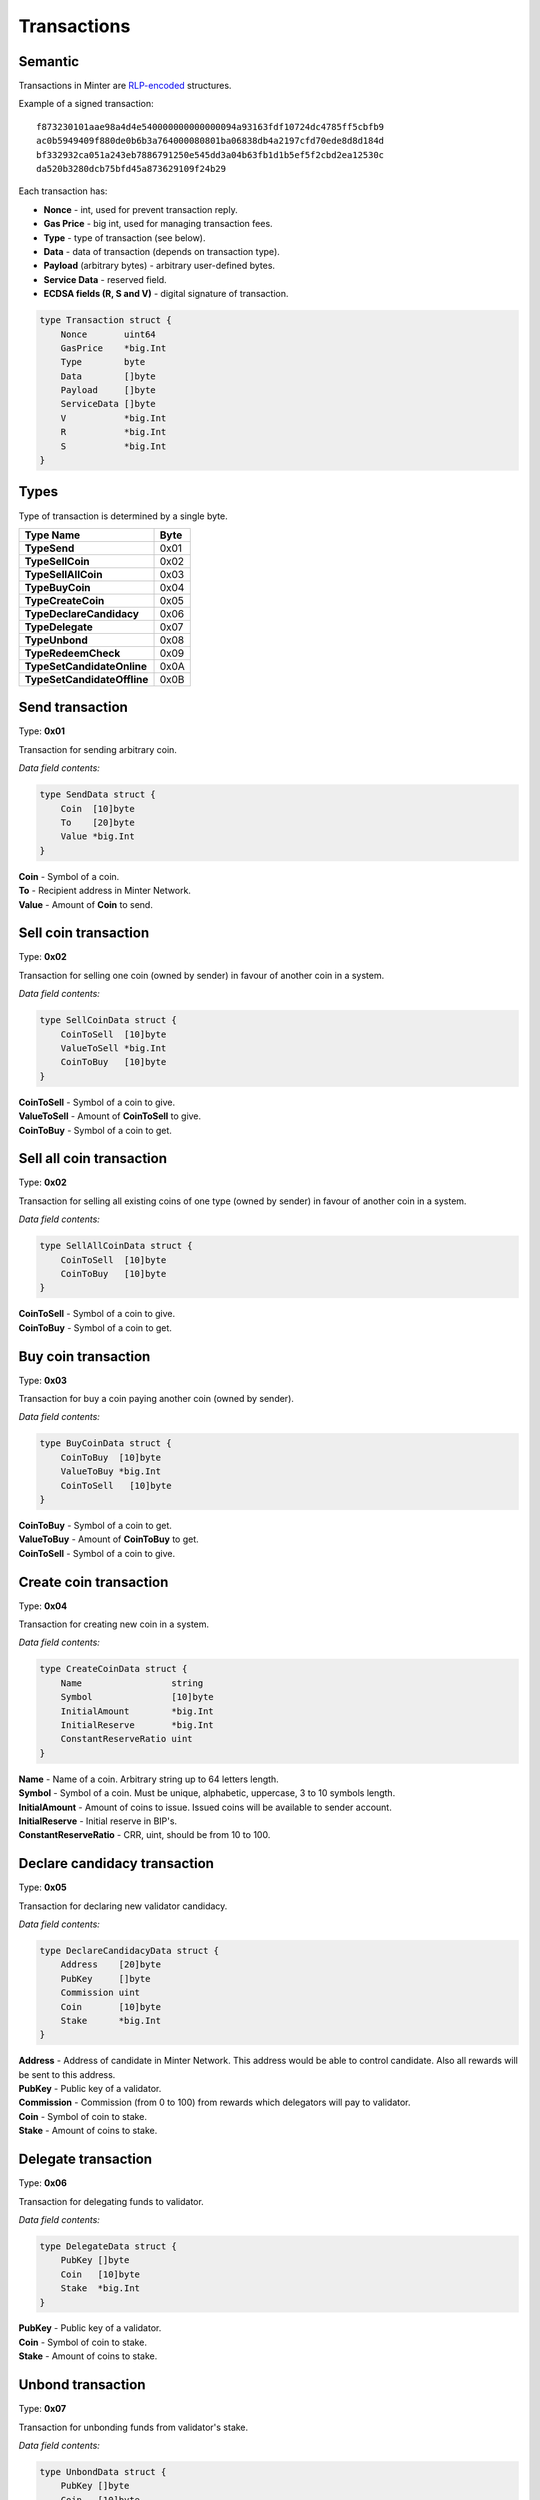 Transactions
============

Semantic
^^^^^^^^

Transactions in Minter are `RLP-encoded <https://github.com/ethereum/wiki/wiki/RLP>`__ structures.

Example of a signed transaction:

::

    f873230101aae98a4d4e540000000000000094a93163fdf10724dc4785ff5cbfb9
    ac0b5949409f880de0b6b3a764000080801ba06838db4a2197cfd70ede8d8d184d
    bf332932ca051a243eb7886791250e545dd3a04b63fb1d1b5ef5f2cbd2ea12530c
    da520b3280dcb75bfd45a873629109f24b29

Each transaction has:

- **Nonce** - int, used for prevent transaction reply.
- **Gas Price** - big int, used for managing transaction fees.
- **Type** - type of transaction (see below).
- **Data** - data of transaction (depends on transaction type).
- **Payload** (arbitrary bytes) - arbitrary user-defined bytes.
- **Service Data** - reserved field.
- **ECDSA fields (R, S and V)** - digital signature of transaction.

.. code-block:: go

    type Transaction struct {
        Nonce       uint64
        GasPrice    *big.Int
        Type        byte
        Data        []byte
        Payload     []byte
        ServiceData []byte
        V           *big.Int
        R           *big.Int
        S           *big.Int
    }

Types
^^^^^

Type of transaction is determined by a single byte.

+----------------------------------+---------+
| Type Name                        | Byte    |
+==================================+=========+
| **TypeSend**                     | 0x01    |
+----------------------------------+---------+
| **TypeSellCoin**                 | 0x02    |
+----------------------------------+---------+
| **TypeSellAllCoin**              | 0x03    |
+----------------------------------+---------+
| **TypeBuyCoin**                  | 0x04    |
+----------------------------------+---------+
| **TypeCreateCoin**               | 0x05    |
+----------------------------------+---------+
| **TypeDeclareCandidacy**         | 0x06    |
+----------------------------------+---------+
| **TypeDelegate**                 | 0x07    |
+----------------------------------+---------+
| **TypeUnbond**                   | 0x08    |
+----------------------------------+---------+
| **TypeRedeemCheck**              | 0x09    |
+----------------------------------+---------+
| **TypeSetCandidateOnline**       | 0x0A    |
+----------------------------------+---------+
| **TypeSetCandidateOffline**      | 0x0B    |
+----------------------------------+---------+

Send transaction
^^^^^^^^^^^^^^^^

Type: **0x01**

Transaction for sending arbitrary coin.

*Data field contents:*

.. code-block:: go

    type SendData struct {
        Coin  [10]byte
        To    [20]byte
        Value *big.Int
    }

| **Coin** - Symbol of a coin.
| **To** - Recipient address in Minter Network.
| **Value** - Amount of **Coin** to send.

Sell coin transaction
^^^^^^^^^^^^^^^^^^^^^

Type: **0x02**

Transaction for selling one coin (owned by sender) in favour of another coin in a system.

*Data field contents:*

.. code-block:: go

    type SellCoinData struct {
        CoinToSell  [10]byte
        ValueToSell *big.Int
        CoinToBuy   [10]byte
    }

| **CoinToSell** - Symbol of a coin to give.
| **ValueToSell** - Amount of **CoinToSell** to give.
| **CoinToBuy** - Symbol of a coin to get.

Sell all coin transaction
^^^^^^^^^^^^^^^^^^^^^^^^^

Type: **0x02**

Transaction for selling all existing coins of one type (owned by sender) in favour of another coin in a system.

*Data field contents:*

.. code-block:: go

    type SellAllCoinData struct {
        CoinToSell  [10]byte
        CoinToBuy   [10]byte
    }

| **CoinToSell** - Symbol of a coin to give.
| **CoinToBuy** - Symbol of a coin to get.

Buy coin transaction
^^^^^^^^^^^^^^^^^^^^

Type: **0x03**

Transaction for buy a coin paying another coin (owned by sender).

*Data field contents:*

.. code-block:: go

    type BuyCoinData struct {
        CoinToBuy  [10]byte
        ValueToBuy *big.Int
        CoinToSell   [10]byte
    }

| **CoinToBuy** - Symbol of a coin to get.
| **ValueToBuy** - Amount of **CoinToBuy** to get.
| **CoinToSell** - Symbol of a coin to give.

Create coin transaction
^^^^^^^^^^^^^^^^^^^^^^^

Type: **0x04**

Transaction for creating new coin in a system.

*Data field contents:*

.. code-block:: go

    type CreateCoinData struct {
        Name                 string
        Symbol               [10]byte
        InitialAmount        *big.Int
        InitialReserve       *big.Int
        ConstantReserveRatio uint
    }

| **Name** - Name of a coin. Arbitrary string up to 64 letters length.
| **Symbol** - Symbol of a coin. Must be unique, alphabetic, uppercase, 3 to 10 symbols length.
| **InitialAmount** - Amount of coins to issue. Issued coins will be available to sender account.
| **InitialReserve** - Initial reserve in BIP's.
| **ConstantReserveRatio** - CRR, uint, should be from 10 to 100.

Declare candidacy transaction
^^^^^^^^^^^^^^^^^^^^^^^^^^^^^

Type: **0x05**

Transaction for declaring new validator candidacy.

*Data field contents:*

.. code-block:: go

    type DeclareCandidacyData struct {
        Address    [20]byte
        PubKey     []byte
        Commission uint
        Coin       [10]byte
        Stake      *big.Int
    }

| **Address** - Address of candidate in Minter Network. This address would be able to control candidate. Also all rewards will be sent to this address.
| **PubKey** - Public key of a validator.
| **Commission** - Commission (from 0 to 100) from rewards which delegators will pay to validator.
| **Coin** - Symbol of coin to stake.
| **Stake** - Amount of coins to stake.

Delegate transaction
^^^^^^^^^^^^^^^^^^^^

Type: **0x06**

Transaction for delegating funds to validator.

*Data field contents:*

.. code-block:: go

    type DelegateData struct {
        PubKey []byte
        Coin   [10]byte
        Stake  *big.Int
    }

| **PubKey** - Public key of a validator.
| **Coin** - Symbol of coin to stake.
| **Stake** - Amount of coins to stake.

Unbond transaction
^^^^^^^^^^^^^^^^^^^

Type: **0x07**

Transaction for unbonding funds from validator's stake.

*Data field contents:*

.. code-block:: go

    type UnbondData struct {
        PubKey []byte
        Coin   [10]byte
        Value  *big.Int
    }

| **PubKey** - Public key of a validator.
| **Coin** - Symbol of coin to unbond.
| **Value** - Amount of coins to unbond.

Redeem check transaction
^^^^^^^^^^^^^^^^^^^^^^^^

Type: **0x08**

Transaction for redeeming a check.

*Data field contents:*

.. code-block:: go

    type RedeemCheckData struct {
        RawCheck []byte
        Proof    [65]byte
    }

| **RawCheck** - Raw check received from sender.
| **Proof** - Proof of owning a check.

Set candidate online transaction
^^^^^^^^^^^^^^^^^^^^^^^^^^^^^^^^

Type: **0x09**

Transaction for turning candidate on. This transaction should be sent from address which is set in the "Declare candidacy transaction".

*Data field contents:*

.. code-block:: go

    type SetCandidateOnData struct {
        PubKey []byte
    }

| **PubKey** - Public key of a validator.

Set candidate offline transaction
^^^^^^^^^^^^^^^^^^^^^^^^^^^^^^^^^

Type: **0x0A**

Transaction for turning candidate off. This transaction should be sent from address which is set in the "Declare candidacy transaction".

*Data field contents:*

.. code-block:: go

    type SetCandidateOffData struct {
        PubKey []byte
    }

| **PubKey** - Public key of a validator.
